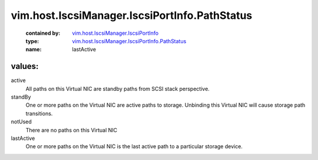 .. _vim.host.IscsiManager.IscsiPortInfo: ../../../../vim/host/IscsiManager/IscsiPortInfo.rst

.. _vim.host.IscsiManager.IscsiPortInfo.PathStatus: ../../../../vim/host/IscsiManager/IscsiPortInfo/PathStatus.rst

vim.host.IscsiManager.IscsiPortInfo.PathStatus
==============================================
  :contained by: `vim.host.IscsiManager.IscsiPortInfo`_

  :type: `vim.host.IscsiManager.IscsiPortInfo.PathStatus`_

  :name: lastActive

values:
--------

active
   All paths on this Virtual NIC are standby paths from SCSI stack perspective.

standBy
   One or more paths on the Virtual NIC are active paths to storage. Unbinding this Virtual NIC will cause storage path transitions.

notUsed
   There are no paths on this Virtual NIC

lastActive
   One or more paths on the Virtual NIC is the last active path to a particular storage device.
